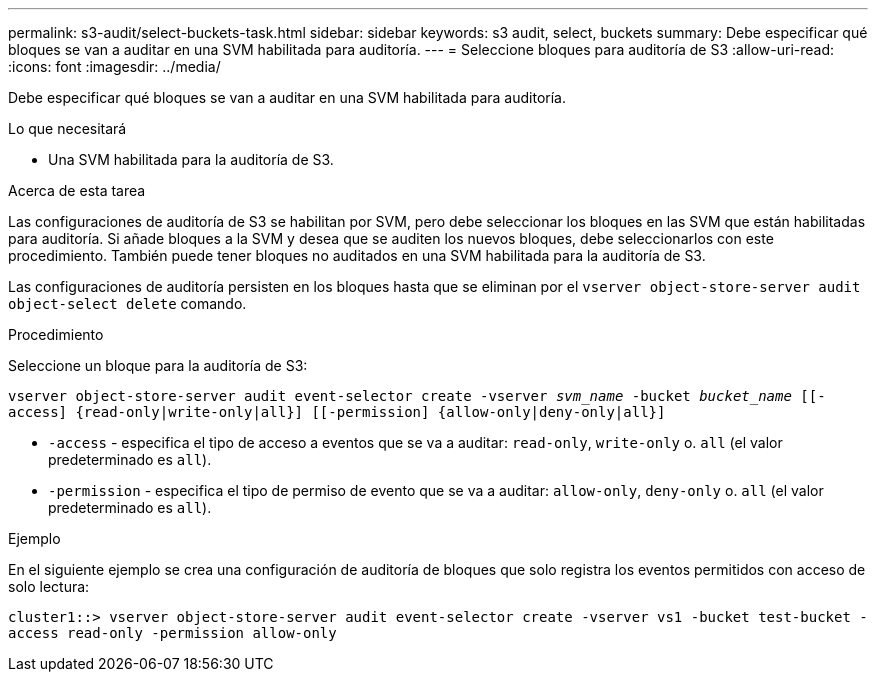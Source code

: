 ---
permalink: s3-audit/select-buckets-task.html 
sidebar: sidebar 
keywords: s3 audit, select, buckets 
summary: Debe especificar qué bloques se van a auditar en una SVM habilitada para auditoría. 
---
= Seleccione bloques para auditoría de S3
:allow-uri-read: 
:icons: font
:imagesdir: ../media/


[role="lead"]
Debe especificar qué bloques se van a auditar en una SVM habilitada para auditoría.

.Lo que necesitará
* Una SVM habilitada para la auditoría de S3.


.Acerca de esta tarea
Las configuraciones de auditoría de S3 se habilitan por SVM, pero debe seleccionar los bloques en las SVM que están habilitadas para auditoría. Si añade bloques a la SVM y desea que se auditen los nuevos bloques, debe seleccionarlos con este procedimiento. También puede tener bloques no auditados en una SVM habilitada para la auditoría de S3.

Las configuraciones de auditoría persisten en los bloques hasta que se eliminan por el `vserver object-store-server audit object-select delete` comando.

.Procedimiento
Seleccione un bloque para la auditoría de S3:

`vserver object-store-server audit event-selector create -vserver _svm_name_ -bucket _bucket_name_ [[-access] {read-only|write-only|all}] [[-permission] {allow-only|deny-only|all}]`

* `-access` - especifica el tipo de acceso a eventos que se va a auditar: `read-only`, `write-only` o. `all` (el valor predeterminado es `all`).
* `-permission` - especifica el tipo de permiso de evento que se va a auditar: `allow-only`, `deny-only` o. `all` (el valor predeterminado es `all`).


.Ejemplo
En el siguiente ejemplo se crea una configuración de auditoría de bloques que solo registra los eventos permitidos con acceso de solo lectura:

`cluster1::> vserver object-store-server audit event-selector create -vserver vs1 -bucket test-bucket -access read-only -permission allow-only`
